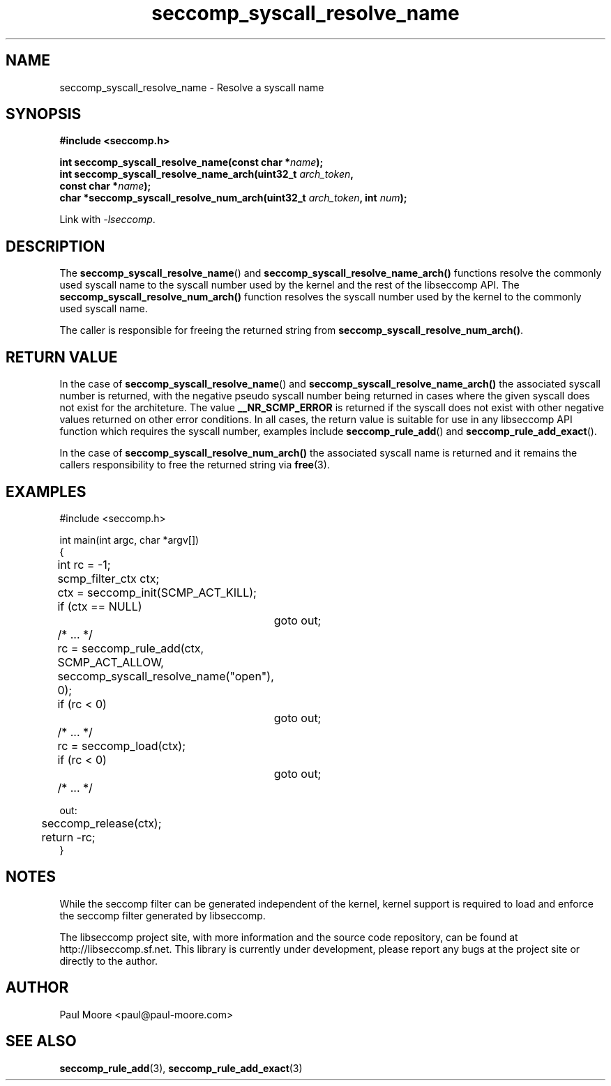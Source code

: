 .TH "seccomp_syscall_resolve_name" 3 "11 November 2013" "paul@paul-moore.com" "libseccomp Documentation"
.\" //////////////////////////////////////////////////////////////////////////
.SH NAME
.\" //////////////////////////////////////////////////////////////////////////
seccomp_syscall_resolve_name \- Resolve a syscall name
.\" //////////////////////////////////////////////////////////////////////////
.SH SYNOPSIS
.\" //////////////////////////////////////////////////////////////////////////
.nf
.B #include <seccomp.h>
.sp
.BI "int seccomp_syscall_resolve_name(const char *" name ");"
.BI "int seccomp_syscall_resolve_name_arch(uint32_t " arch_token ","
.BI "                                      const char *" name ");"
.BI "char *seccomp_syscall_resolve_num_arch(uint32_t " arch_token ", int " num ");"
.sp
Link with \fI\-lseccomp\fP.
.fi
.\" //////////////////////////////////////////////////////////////////////////
.SH DESCRIPTION
.\" //////////////////////////////////////////////////////////////////////////
.P
The
.BR seccomp_syscall_resolve_name ()
and
.BR seccomp_syscall_resolve_name_arch()
functions resolve the commonly used syscall name to the syscall number used by
the kernel and the rest of the libseccomp API.  The
.BR seccomp_syscall_resolve_num_arch()
function resolves the syscall number used by the kernel to the commonly used
syscall name.
.P
The caller is responsible for freeing the returned string from
.BR seccomp_syscall_resolve_num_arch() .
.\" //////////////////////////////////////////////////////////////////////////
.SH RETURN VALUE
.\" //////////////////////////////////////////////////////////////////////////
.P
In the case of
.BR seccomp_syscall_resolve_name ()
and
.BR seccomp_syscall_resolve_name_arch()
the associated syscall number is returned, with the negative pseudo syscall
number being returned in cases where the given syscall does not exist for the
architeture.  The value
.BR __NR_SCMP_ERROR
is returned if the syscall does not exist with other negative values returned
on other error conditions.  In all cases, the return value is suitable for
use in any libseccomp API function which requires the syscall number, examples
include
.BR seccomp_rule_add ()
and
.BR seccomp_rule_add_exact ().
.P
In the case of
.BR seccomp_syscall_resolve_num_arch()
the associated syscall name is returned and it remains the callers
responsibility to free the returned string via
.BR free (3).
.\" //////////////////////////////////////////////////////////////////////////
.SH EXAMPLES
.\" //////////////////////////////////////////////////////////////////////////
.nf
#include <seccomp.h>

int main(int argc, char *argv[])
{
	int rc = \-1;
	scmp_filter_ctx ctx;

	ctx = seccomp_init(SCMP_ACT_KILL);
	if (ctx == NULL)
		goto out;

	/* ... */

	rc = seccomp_rule_add(ctx, SCMP_ACT_ALLOW,
	                      seccomp_syscall_resolve_name("open"), 0);
	if (rc < 0)
		goto out;

	/* ... */

	rc = seccomp_load(ctx);
	if (rc < 0)
		goto out;

	/* ... */

out:
	seccomp_release(ctx);
	return \-rc;
}
.fi
.\" //////////////////////////////////////////////////////////////////////////
.SH NOTES
.\" //////////////////////////////////////////////////////////////////////////
.P
While the seccomp filter can be generated independent of the kernel, kernel
support is required to load and enforce the seccomp filter generated by
libseccomp.
.P
The libseccomp project site, with more information and the source code
repository, can be found at http://libseccomp.sf.net.  This library is currently
under development, please report any bugs at the project site or directly to
the author.
.\" //////////////////////////////////////////////////////////////////////////
.SH AUTHOR
.\" //////////////////////////////////////////////////////////////////////////
Paul Moore <paul@paul-moore.com>
.\" //////////////////////////////////////////////////////////////////////////
.SH SEE ALSO
.\" //////////////////////////////////////////////////////////////////////////
.BR seccomp_rule_add (3),
.BR seccomp_rule_add_exact (3)

